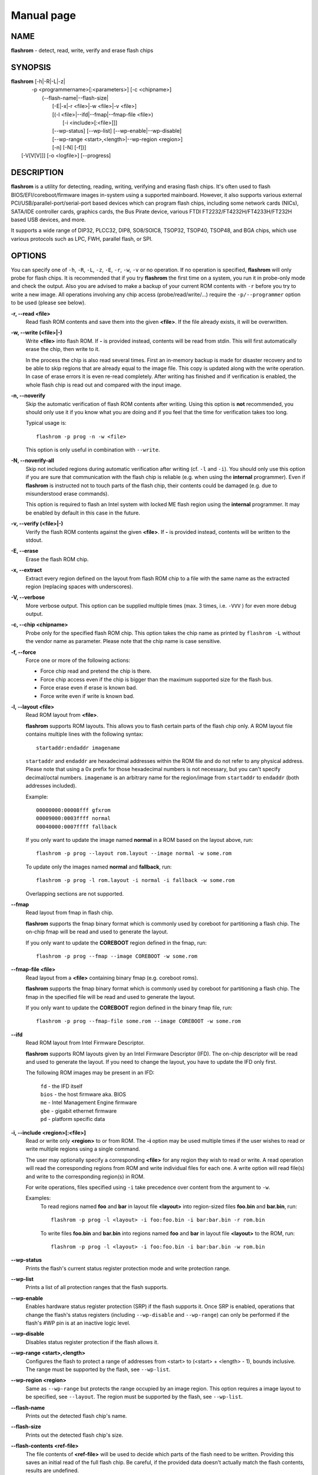 Manual page
===========


NAME
----

**flashrom** - detect, read, write, verify and erase flash chips


SYNOPSIS
--------

| **flashrom** [-h|-R|-L|-z|
|          -p <programmername>[:<parameters>] [-c <chipname>]
|            (--flash-name|--flash-size|
|             [-E|-x|-r <file>|-w <file>|-v <file>]
|             [(-l <file>|--ifd|--fmap|--fmap-file <file>)
|               [-i <include>[:<file>]]]
|             [--wp-status] [--wp-list] [--wp-enable|--wp-disable]
|             [--wp-range <start>,<length>|--wp-region <region>]
|             [-n] [-N] [-f])]
|         [-V[V[V]]] [-o <logfile>] [--progress]


DESCRIPTION
-----------

**flashrom** is a utility for detecting, reading, writing, verifying and erasing flash chips.
It's often used to flash BIOS/EFI/coreboot/firmware images in-system using a supported mainboard.
However, it also supports various external PCI/USB/parallel-port/serial-port based devices which can program flash
chips, including some network cards (NICs), SATA/IDE controller cards, graphics cards, the Bus Pirate device,
various FTDI FT2232/FT4232H/FT4233H/FT232H based USB devices, and more.

It supports a wide range of DIP32, PLCC32, DIP8, SO8/SOIC8, TSOP32, TSOP40, TSOP48, and BGA chips,
which use various protocols such as LPC, FWH, parallel flash, or SPI.


OPTIONS
-------

You can specify one of ``-h``, ``-R``, ``-L``, ``-z``, ``-E``, ``-r``, ``-w``, ``-v`` or no operation.
If no operation is specified, **flashrom** will only probe for flash chips. It is recommended that if you try **flashrom** the
first time on a system, you run it in probe-only mode and check the output.
Also you are advised to make a backup of your current ROM contents with ``-r`` before you try to write a new image.
All operations involving any chip access (probe/read/write/...) require the ``-p/--programmer`` option to be used (please see below).


**-r, --read <file>**
        Read flash ROM contents and save them into the given **<file>**.
        If the file already exists, it will be overwritten.


**-w, --write (<file>|-)**
        Write **<file>** into flash ROM. If **-** is provided instead, contents will be read from stdin.
        This will first automatically erase the chip, then write to it.

        In the process the chip is also read several times. First an in-memory backup is made for disaster recovery and to be
        able to skip regions that are already equal to the image file.
        This copy is updated along with the write operation. In case of erase errors it is even re-read completely.
        After writing has finished and if verification is enabled, the whole flash chip is read out and compared with the input image.


**-n, --noverify**
        Skip the automatic verification of flash ROM contents after writing. Using this option is **not** recommended,
        you should only use it if you know what you are doing and if you feel that the time for verification takes too long.

        Typical usage is::

                flashrom -p prog -n -w <file>

        This option is only useful in combination with ``--write``.


**-N, --noverify-all**
        Skip not included regions during automatic verification after writing (cf. ``-l`` and ``-i``).
        You should only use this option if you are sure that communication with the flash chip is reliable
        (e.g. when using the **internal** programmer).
        Even if **flashrom** is instructed not to touch parts of the flash chip, their contents could be damaged
        (e.g. due to misunderstood erase commands).

        This option is required to flash an Intel system with locked ME flash region using the **internal** programmer.
        It may be enabled by default in this case in the future.


**-v, --verify (<file>|-)**
        Verify the flash ROM contents against the given **<file>**.
        If **-** is provided instead, contents will be written to the stdout.


**-E, --erase**
        Erase the flash ROM chip.


**-x, --extract**
        Extract every region defined on the layout from flash ROM chip to a file with the same name as the extracted region
        (replacing spaces with underscores).


**-V, --verbose**
        More verbose output. This option can be supplied multiple times (max. 3 times, i.e. ``-VVV`` ) for even more debug output.


**-c, --chip <chipname>**
        Probe only for the specified flash ROM chip. This option takes the chip name as printed by ``flashrom -L`` without the
        vendor name as parameter. Please note that the chip name is case sensitive.


**-f, --force**
        Force one or more of the following actions:

        * Force chip read and pretend the chip is there.
        * Force chip access even if the chip is bigger than the maximum supported size for the flash bus.
        * Force erase even if erase is known bad.
        * Force write even if write is known bad.


**-l, --layout <file>**
        Read ROM layout from **<file>**.

        **flashrom** supports ROM layouts. This allows you to flash certain parts of the flash chip only.
        A ROM layout file contains multiple lines with the following syntax::

                startaddr:endaddr imagename

        ``startaddr`` and ``endaddr`` are hexadecimal addresses within the ROM file and do not refer to any physical address.
        Please note that using a 0x prefix for those hexadecimal numbers is not necessary, but you can't specify decimal/octal numbers.
        ``imagename`` is an arbitrary name for the region/image from ``startaddr`` to ``endaddr`` (both addresses included).

        Example::

                00000000:00008fff gfxrom
                00009000:0003ffff normal
                00040000:0007ffff fallback

        If you only want to update the image named **normal** in a ROM based on the layout above, run::

                flashrom -p prog --layout rom.layout --image normal -w some.rom

        To update only the images named **normal** and **fallback**, run::

                flashrom -p prog -l rom.layout -i normal -i fallback -w some.rom

        Overlapping sections are not supported.


**--fmap**
        Read layout from fmap in flash chip.

        **flashrom** supports the fmap binary format which is commonly used by coreboot for partitioning a flash chip.
        The on-chip fmap will be read and used to generate the layout.

        If you only want to update the **COREBOOT** region defined in the fmap, run::

                flashrom -p prog --fmap --image COREBOOT -w some.rom


**--fmap-file <file>**
        Read layout from a **<file>** containing binary fmap (e.g. coreboot roms).

        **flashrom** supports the fmap binary format which is commonly used by coreboot for partitioning a flash chip.
        The fmap in the specified file will be read and used to generate the layout.

        If you only want to update the **COREBOOT** region defined in the binary fmap file, run::

                flashrom -p prog --fmap-file some.rom --image COREBOOT -w some.rom


**--ifd**
        Read ROM layout from Intel Firmware Descriptor.

        **flashrom** supports ROM layouts given by an Intel Firmware Descriptor (IFD).
        The on-chip descriptor will be read and used to generate the layout. If you need to change the layout,
        you have to update the IFD only first.

        The following ROM images may be present in an IFD:

                | ``fd``    - the IFD itself
                | ``bios``  - the host firmware aka. BIOS
                | ``me``    - Intel Management Engine firmware
                | ``gbe``   - gigabit ethernet firmware
                | ``pd``    - platform specific data


**-i, --include <region>[:<file>]**
        Read or write only **<region>** to or from ROM.
        The **-i** option may be used multiple times if the user wishes to read or write multiple regions using a single command.

        The user may optionally specify a corresponding **<file>** for any region they wish to read or write.
        A read operation will read the corresponding regions from ROM and write individual files for each one.
        A write option will read file(s) and write to the corresponding region(s) in ROM.

        For write operations, files specified using ``-i`` take precedence over content from the argument to ``-w``.

        Examples:
                To read regions named **foo** and **bar** in layout file **<layout>** into region-sized files **foo.bin** and **bar.bin**, run::

                        flashrom -p prog -l <layout> -i foo:foo.bin -i bar:bar.bin -r rom.bin

                To write files **foo.bin** and **bar.bin** into regions named **foo** and **bar** in layout file **<layout>** to the ROM, run::

                        flashrom -p prog -l <layout> -i foo:foo.bin -i bar:bar.bin -w rom.bin


**--wp-status**
        Prints the flash's current status register protection mode and write protection range.


**--wp-list**
        Prints a list of all protection ranges that the flash supports.


**--wp-enable**
        Enables hardware status register protection (SRP) if the flash supports it.
        Once SRP is enabled, operations that change the flash's status registers (including ``--wp-disable`` and ``--wp-range``)
        can only be performed if the flash's #WP pin is at an inactive logic level.


**--wp-disable**
        Disables status register protection if the flash allows it.


**--wp-range <start>,<length>**
        Configures the flash to protect a range of addresses from <start> to (<start> + <length> - 1), bounds inclusive.
        The range must be supported by the flash, see ``--wp-list``.


**--wp-region <region>**
        Same as ``--wp-range`` but protects the range occupied by an image region.
        This option requires a image layout to be specified, see ``--layout``.
        The region must be supported by the flash, see ``--wp-list``.


**--flash-name**
        Prints out the detected flash chip's name.


**--flash-size**
        Prints out the detected flash chip's size.


**--flash-contents <ref-file>**
        The file contents of **<ref-file>** will be used to decide which parts of the flash need to be written.
        Providing this saves an initial read of the full flash chip.
        Be careful, if the provided data doesn't actually match the flash contents, results are undefined.


**-L, --list-supported**
        List the flash chips, chipsets, mainboards, and external programmers (including PCI, USB, parallel port, and serial port based devices)
        supported by **flashrom**.

        There are many unlisted boards which will work out of the box, without special support in **flashrom**.
        Please let us know if you can verify that other boards work or do not work out of the box.

        **IMPORTANT**:
        For verification you have to test an ERASE and/or WRITE operation, so make sure you only do that if you have proper means to recover from failure!


**-z, --list-supported-wiki**
        Same as ``--list-supported``, but outputs the supported hardware in MediaWiki syntax,
        so that it can be easily pasted into the `supported hardware wiki page <https://flashrom.org/Supported_hardware>`_.
        Please note that MediaWiki output is not compiled in by default.


**-p, --programmer <name>[:parameter[,parameter[,parameter]]]**
        Specify the programmer device. This is mandatory for all operations involving any chip access (probe/read/write/...).
        Currently supported are:

        * ``internal``            (for in-system flashing in the mainboard)
        * ``dummy``               (virtual programmer for testing **flashrom**)
        * ``nic3com``             (for flash ROMs on 3COM network cards)
        * ``nicrealtek``          (for flash ROMs on Realtek and SMC 1211 network cards)
        * ``nicnatsemi``          (for flash ROMs on National Semiconductor DP838* network cards)
        * ``nicintel``            (for parallel flash ROMs on Intel 10/100Mbit network cards)
        * ``gfxnvidia``           (for flash ROMs on NVIDIA graphics cards)
        * ``drkaiser``            (for flash ROMs on Dr. Kaiser PC-Waechter PCI cards)
        * ``satasii``             (for flash ROMs on Silicon Image SATA/IDE controllers)
        * ``satamv``              (for flash ROMs on Marvell SATA controllers)
        * ``atahpt``              (for flash ROMs on Highpoint ATA/RAID controllers)
        * ``atavia``              (for flash ROMs on VIA VT6421A SATA controllers)
        * ``atapromise``          (for flash ROMs on Promise PDC2026x ATA/RAID controllers)
        * ``it8212``              (for flash ROMs on ITE IT8212F ATA/RAID controller)
        * ``ft2232_spi``          (for SPI flash ROMs attached to an FT2232/FT4232H/FT232H family based USB SPI programmer)
        * ``serprog``             (for flash ROMs attached to a programmer speaking serprog, including some Arduino-based devices)
        * ``buspirate_spi``       (for SPI flash ROMs attached to a Bus Pirate)
        * ``dediprog``            (for SPI flash ROMs attached to a Dediprog SF100)
        * ``rayer_spi``           (for SPI flash ROMs attached to a parallel port by one of various cable types)
        * ``raiden_debug_spi``    (For Chrome EC based debug tools - SuzyQable, Servo V4, C2D2 & uServo)
        * ``pony_spi``            (for SPI flash ROMs attached to a SI-Prog serial port bitbanging adapter)
        * ``nicintel_spi``        (for SPI flash ROMs on Intel Gigabit network cards)
        * ``ogp_spi``             (for SPI flash ROMs on Open Graphics Project graphics card)
        * ``linux_mtd``           (for SPI flash ROMs accessible via /dev/mtdX on Linux)
        * ``linux_spi``           (for SPI flash ROMs accessible via /dev/spidevX.Y on Linux)
        * ``usbblaster_spi``      (for SPI flash ROMs attached to an Altera USB-Blaster compatible cable)
        * ``nicintel_eeprom``     (for SPI EEPROMs on Intel Gigabit network cards)
        * ``mstarddc_spi``        (for SPI flash ROMs accessible through DDC in MSTAR-equipped displays)
        * ``pickit2_spi``         (for SPI flash ROMs accessible via Microchip PICkit2)
        * ``ch341a_spi``          (for SPI flash ROMs attached to WCH CH341A)
        * ``ch347_api``           (for SPI flash ROMs attached to WHC CH347)
        * ``digilent_spi``        (for SPI flash ROMs attached to iCEblink40 development boards)
        * ``jlink_spi``           (for SPI flash ROMs attached to SEGGER J-Link and compatible devices)
        * ``ni845x_spi``          (for SPI flash ROMs attached to National Instruments USB-8451 or USB-8452)
        * ``stlinkv3_spi``        (for SPI flash ROMs attached to STMicroelectronics STLINK V3 devices)
        * ``realtek_mst_i2c_spi`` (for SPI flash ROMs attached to Realtek DisplayPort hubs accessible through I2C)
        * ``parade_lspcon``       (for SPI flash ROMs attached to Parade Technologies LSPCONs (PS175))
        * ``mediatek_i2c_spi``    (for SPI flash ROMs attached to some Mediatek display devices accessible over I2C)
        * ``dirtyjtag_spi``       (for SPI flash ROMs attached to DirtyJTAG-compatible devices)
        * ``asm106x``             (for SPI flash ROMs attached to asm106x PCI SATA controllers)

        Some programmers have optional or mandatory parameters which are described in detail in the
        **PROGRAMMER-SPECIFIC INFORMATION** section. Support for some programmers can be disabled at compile time.
        ``flashrom -h`` lists all supported programmers.


**-h, --help**
        Show a help text and exit.


**-o, --output <logfile>**
        Save the full debug log to **<logfile>**.
        If the file already exists, it will be overwritten. This is the recommended way to gather logs from **flashrom**
        because they will be verbose even if the on-screen messages are not verbose and don't require output redirection.


**--progress**
        [Experimental feature] Show progress percentage of operations on the standard output.


**-R, --version**
        Show version information and exit.


PROGRAMMER-SPECIFIC INFORMATION
-------------------------------
Some programmer drivers accept further parameters to set programmer-specific parameters. These parameters are separated
from the programmer name by a colon. While some programmers take arguments atfixed positions, other programmers use a
key/value interface in which the key and value is separated by an equal sign and different pairs are separated by a
comma or a colon.


internal programmer
^^^^^^^^^^^^^^^^^^^


**Board Enables**
        Some mainboards require to run mainboard specific code to enable flash erase and write support
        (and probe support on old systems with parallel flash).
        The mainboard brand and model (if it requires specific code) is usually autodetected using one of the following mechanisms:
        If your system is running coreboot, the mainboard type is determined from the coreboot table.
        Otherwise, the mainboard is detected by examining the onboard PCI devices and possibly DMI info.
        If PCI and DMI do not contain information to uniquely identify the mainboard (which is the exception),
        or if you want to override the detected mainboard model, you can specify the mainboard using the::

                flashrom -p internal:mainboard=<vendor>:<board>

        syntax.

        See the **Known boards** or **Known laptops** section in the output of ``flashrom -L`` for a list of boards
        which require the specification of the board name, if no coreboot table is found.

        Some of these board-specific flash enabling functions (called **board enables** ) in **flashrom** have not yet been tested.
        If your mainboard is detected needing an untested board enable function, a warning message is printed and the board enableis not executed,
        because a wrong board enable function might cause the system to behave erratically, as board enable functions touch the
        low-level internals of a mainboard.
        Not executing a board enable function (if one is needed) might cause detection or erasing failure.
        If your board protects only part of the flash (commonly the top end, called boot block),
        **flashrom** might encounter an error only after erasing the unprotected part, so running without the board-enable function
        might be dangerous for erase and write (which includes erase).

        The suggested procedure for a mainboard with untested board specific code is to first try to probe the ROM
        (just invoke **flashrom** and check that it detects your flash chip type) without running the board enable code
        (i.e. without any parameters). If it finds your chip, fine. Otherwise, retry probing your chip with the board-enable code running, using::

                flashrom -p internal:boardenable=force

        If your chip is still not detected, the board enable code seems to be broken or the flash chip unsupported.
        Otherwise, make a backup of your current ROM contents (using ``-r``) and store it to a medium outside of your computer,
        like a USB drive or a network share. If you needed to run the board enable code already for probing, use it for reading too.
        If reading succeeds and the contents of the read file look legit you can try to write the new image.
        You should enable the board enable code in any case now, as it has been written because it is known that writing/erasing
        without the board enable is going to fail. In any case (success or failure), please report to the **flashrom** mailing list, see below.

**Coreboot**
        On systems running coreboot, **flashrom** checks whether the desired image matches your mainboard.
        This needs some special board ID to be present in the image.
        If **flashrom** detects that the image you want to write and the current board do not match,
        it will refuse to write the image unless you specify::

                flashrom -p internal:boardmismatch=force


**ITE IT87 Super I/O**
        If your mainboard is manufactured by GIGABYTE and supports DualBIOS it is very likely that it uses an
        ITE IT87 series Super I/O to switch between the two flash chips.
        Only one of them can be accessed at a time and you can manually select which one to use with the::

                flashrom -p internal:dualbiosindex=chip

        syntax where ``chip`` is the index of the chip to use (0 = main, 1 = backup).
        You can check which one is currently selected by leaving out the ``chip`` parameter.

        If your mainboard uses an ITE IT87 series Super I/O for LPC<->SPI flash bus translation, **flashrom** should autodetect that configuration.
        If you want to set the I/O base port of the IT87 series SPI controller manually instead of using the value provided by the BIOS,
        use the::

                flashrom -p internal:it87spiport=portnum

        syntax where ``portnum`` is the I/O port number (must be a multiple of 8).
        In the unlikely case **flashrom** doesn't detect an active IT87 LPC<->SPI bridge, please send a bug report so we can diagnose the problem.


**AMD chipsets**
        Beginning with the SB700 chipset there is an integrated microcontroller (IMC) based on the 8051 embedded in every AMD southbridge.
        Its firmware resides in the same flash chip as the host's which makes writing to the flash risky if the IMC is active.
        Flashrom tries to temporarily disable the IMC but even then changing the contents of the flash can have unwanted effects:
        when the IMC continues (at the latest after a reboot) it will continue executing code from the flash.
        If the code was removed or changed in an unfortunate way it is unpredictable what the IMC will do.
        Therefore, if **flashrom** detects an active IMC it will disable write support unless the user forces it with the::

                flashrom -p internal:amd_imc_force=yes

        syntax. The user is responsible for supplying a suitable image or leaving out the IMC region with the help of a layout file.
        This limitation might be removed in the future when we understand the details better and have received enough feedback from users.
        Please report the outcome if you had to use this option to write a chip.

        An optional ``spispeed`` parameter specifies the frequency of the SPI bus where applicable
        (i.e.SB600 or later with an SPI flash chip directly attached to the chipset).
        Syntax is::

                flashrom -p internal:spispeed=frequency

        where ``frequency`` can be ``'16.5 MHz'``, ``'22 MHz'``, ``'33 MHz'``, ``'66 MHz'``, ``'100 MHZ'``, or ``'800 kHz'``.
        Support of individual frequencies depends on the generation of the chipset:

        * SB6xx, SB7xx, SP5xxx: from 16.5 MHz up to and including 33 MHz.
          The default is to use 16.5 MHz and disable Fast Reads.
        * SB8xx, SB9xx, Hudson: from 16.5 MHz up to and including 66 MHz.
          The default is to use 16.5 MHz and disable Fast Reads.
        * Yangtze (with SPI 100 engine as found in Kabini and Tamesh): all of them.
          The default is to use the frequency that is currently configured.

        An optional ``spireadmode`` parameter specifies the read mode of the SPI bus where applicable (Bolton or later).
        Syntax is::

                flashrom -p internal:spireadmode=mode

        where ``mode`` can be ``'Normal (up to 33 MHz)'``, ``'Normal (up to 66 MHz)'``, ``'Dual IO (1-1-2)'``, ``'Quad IO (1-1-4)'``,
        ``'Dual IO (1-2-2)'``, ``'Quad IO (1-4-4)'``, or ``'Fast Read'``.

        The default is to use the read mode that is currently configured.


**Intel chipsets**
        If you have an Intel chipset with an ICH8 or later southbridge with SPI flash attached, and if a valid descriptor was written
        to it (e.g. by the vendor), the chipset provides an alternative way to access the flash chip(s) named **Hardware Sequencing**.
        It is much simpler than the normal access method (called **Software Sequencing**), but does not allow the software to
        choose the SPI commands to be sent. You can use the::

                flashrom -p internal:ich_spi_mode=value

        syntax where ``value`` can be ``auto``, ``swseq`` or ``hwseq``. By default (or when setting ``ich_spi_mode=auto``) the
        module tries to use swseq and only activates hwseq if need be (e.g. if important opcodes are inaccessible due to lockdown;
        or if more than one flash chip is attached). The other options (swseq, hwseq) select the respective mode (if possible).

        ICH8 and later southbridges may also have locked address ranges of different kinds if a valid descriptor was written to it.
        The flash address space is then partitioned in multiple so called "Flash Regions" containing the host firmware,
        the ME firmware and so on respectively. The flash descriptor can also specify up to 5 so called **Protected Regions**,
        which are freely chosen address ranges independent from the aforementioned **Flash Regions**.
        All of them can be write and/or read protected individually.

        If you have an Intel chipset with an ICH2 or later southbridge and if you want to set specific IDSEL values for a
        non-default flash chip or an embedded controller (EC), you can use the::

                flashrom -p internal:fwh_idsel=value

        syntax where ``value`` is the 48-bit hexadecimal raw value to be written in the IDSEL registers of the Intel southbridge.
        The upper 32 bits use one hex digit each per 512 kB range between 0xffc00000 and 0xffffffff, and the lower 16 bits
        use one hex digit each per 1024 kB range between 0xff400000 and 0xff7fffff.
        The rightmost hex digit corresponds with the lowest address range. All address ranges have a corresponding sister range
        4 MB below with identical IDSEL settings. The default value for ICH7 is given in the example below.

        Example::

                flashrom -p internal:fwh_idsel=0x001122334567


**Laptops**
        Using **flashrom** on older laptops that don't boot from the SPI bus is dangerous and may easily make your hardware unusable
        (see also the **BUGS** section). The embedded controller (EC) in some machines may interact badly with flashing.
        More information is `in the wiki <https://flashrom.org/Laptops>`_.
        Problems occur when the flash chip is shared between BIOS and EC firmware, and the latter does not expect **flashrom**
        to access the chip. While **flashrom** tries to change the contents of that memory the EC might need to fetch new
        instructions or data from it and could stop working correctly. Probing for and reading from the chip may also irritate
        your EC and cause fan failure, backlight failure, sudden poweroff, and other nasty effects. **flashrom** will attempt to
        detect if it is running on such a laptop and limit probing to SPI buses. If you want to probe the LPC bus anyway at your own risk, use::

                flashrom -p internal:laptop=force_I_want_a_brick

        We will not help you if you force flashing on a laptop because this is a really dumb idea.

        You have been warned.

        Currently we rely on the chassis type encoded in the DMI/SMBIOS data to detect laptops. Some vendors did not implement
        those bits correctly or set them to generic and/or dummy values. **flashrom** will then issue a warning and restrict buses like above.
        In this case you can use::

                flashrom -p internal:laptop=this_is_not_a_laptop

        to tell **flashrom** (at your own risk) that it is not running on a laptop.


dummy programmer
^^^^^^^^^^^^^^^^

The dummy programmer operates on a buffer in memory only. It provides a safe and fast way to test various aspects of
**flashrom** and is mainly used in development and while debugging.
It is able to emulate some chips to a certain degree (basic identify/read/erase/write operations work).

An optional parameter specifies the bus types it should support. For that you have to use the::

        flashrom -p dummy:bus=[type[+type[+type]]]

syntax where ``type`` can be ``parallel``, ``lpc``, ``fwh``, ``spi`` in any order. If you specify bus without type,
all buses will be disabled. If you do not specify bus, all buses will be enabled.

Example::

        flashrom -p dummy:bus=lpc+fwh

The dummy programmer supports flash chip emulation for automated self-tests without hardware access.
If you want to emulate a flash chip, use the::

        flashrom -p dummy:emulate=chip

syntax where ``chip`` is one of the following chips (please specify only the chip name, not the vendor):

* ST           ``M25P10.RES``      SPI flash chip (128 kB, RES, page write)
* SST          ``SST25VF040.REMS`` SPI flash chip (512 kB, REMS, byte write)
* SST          ``SST25VF032B``     SPI flash chip (4096 kB, RDID, AAI write)
* Macronix     ``MX25L6436``       SPI flash chip (8192 kB, RDID, SFDP)
* Winbond      ``W25Q128FV``       SPI flash chip (16384 kB, RDID)
* Spansion     ``S25FL128L``       SPI flash chip (16384 kB, RDID)
* Dummy vendor ``VARIABLE_SIZE``   SPI flash chip (configurable size, page write)

Example::

        flashrom -p dummy:emulate=SST25VF040.REMS

To use ``VARIABLE_SIZE`` chip, ``size`` must be specified to configure the size of the flash chip as a power of two.

Example::

        flashrom -p dummy:emulate=VARIABLE_SIZE,size=16777216,image=dummy.bin


**Persistent images**
        If you use flash chip emulation, flash image persistence is available as well by using the::

                flashrom -p dummy:emulate=chip,image=image.rom

        syntax where ``image.rom`` is the file where the simulated chip contents are read on **flashrom** startup and where the
        chip contents on **flashrom** shutdown are written to.

        Example::

                flashrom -p dummy:emulate=M25P10.RES,image=dummy.bin


**SPI write chunk size**
        If you use SPI flash chip emulation for a chip which supports SPI page write with the default opcode,
        you can set the maximum allowed write chunk size with the::

                flashrom -p dummy:emulate=chip,spi_write_256_chunksize=size

        syntax where ``size`` is the number of bytes (min.\& 1, max.\& 256).
        Example::

                flashrom -p dummy:emulate=M25P10.RES,spi_write_256_chunksize=5


**SPI blacklist**
        To simulate a programmer which refuses to send certain SPI commands to the flash chip, you can specify a blacklist of
        SPI commands with the::

                flashrom -p dummy:spi_blacklist=commandlist

        syntax where ``ommandlist`` is a list of two-digit hexadecimal representations of SPI commands.
        If commandlist is e.g. 0302, **flashrom** will behave as if the SPI controller refuses to run command 0x03 (READ) and command 0x02 (WRITE).
        commandlist may be up to 512 characters (256 commands) long.
        Implementation note: **flashrom** will detect an error during command execution.


**SPI ignorelist**
        To simulate a flash chip which ignores (doesn't support) certain SPI commands, you can specify an ignorelist of SPI commands with the::

                flashrom -p dummy:spi_ignorelist=commandlist

        syntax where ``commandlist`` is a list of two-digit hexadecimal representations of SPI commands.
        If commandlist is e.g. 0302, the emulated flash chip will ignore command 0x03 (READ) and command 0x02 (WRITE).
        ``commandlist`` may be up to 512 characters (256 commands) long.
        Implementation note: **flashrom** won't detect an error during command execution.


**SPI status register**
        You can specify the initial content of the chip's status register with the::

                flashrom -p dummy:spi_status=content"

        syntax where ``content`` is a hexadecimal value of up to 24 bits. For example, ``0x332211`` assigns 0x11 to SR1,
        0x22 to SR2 and 0x33 to SR3. Shorter value is padded to 24 bits with zeroes on the left.
        See datasheet for chosen chip for details about the registers content.


**Write protection**
        Chips with emulated WP: **W25Q128FV**, **S25FL128L**.

        You can simulate state of hardware protection pin (WP) with the::

                flashrom -p dummy:hwwp=state

        syntax where ``state`` is ``yes`` or ``no`` (default value). ``yes`` means active state of the pin implies that chip is
        write-protected (on real hardware the pin is usually negated, but not here).


nic3com, nicrealtek, nicnatsemi, nicintel, nicintel_eeprom, nicintel_spi, gfxnvidia, ogp_spi, drkaiser, satasii, satamv, atahpt, atavia, atapromise, it8212 programmers
^^^^^^^^^^^^^^^^^^^^^^^^^^^^^^^^^^^^^^^^^^^^^^^^^^^^^^^^^^^^^^^^^^^^^^^^^^^^^^^^^^^^^^^^^^^^^^^^^^^^^^^^^^^^^^^^^^^^^^^^^^^^^^^^^^^^^^^^^^^^^^^^^^^^^^^^^^^^^^^^^^^^^^^

These programmers have an option to specify the PCI address of the card your want to use, which must be specified if
more than one card supported by the selected programmer is installed in your system. The syntax is::

        flashrom -p xxxx:pci=bb:dd.f

where ``xxxx`` is the name of the programmer, ``bb`` is the PCI bus number, ``dd`` is the PCI device number, and ``b``
is the PCI function number of the desired device. Example::

        flashrom -p nic3com:pci=05:04.0


atavia programmer
^^^^^^^^^^^^^^^^^

Due to the mysterious address handling of the VIA VT6421A controller the user can specify an offset with the::

        flashrom -p atavia:offset=addr

syntax where ``addr`` will be interpreted as usual (leading 0x (0) for hexadecimal (octal) values, or else decimal).
For more information please see `its wiki page <https://flashrom.org/VT6421A "its wiki page>`_.


atapromise programmer
^^^^^^^^^^^^^^^^^^^^^

This programmer is currently limited to 32 kB, regardless of the actual size of the flash chip. This stems from the
fact that, on the tested device (a Promise Ultra100), not all of the chip's address lines were actually connected.
You may use this programmer to flash firmware updates, since these are only 16 kB in size (padding to 32 kB is required).


nicintel_eeprom programmer
^^^^^^^^^^^^^^^^^^^^^^^^^^

This is the first programmer module in **flashrom** that does not provide access to NOR flash chips but EEPROMs mounted on
gigabit Ethernet cards based on Intel's 82580 NIC. Because EEPROMs normally do not announce their size nor allow
themselves to be identified, the controller relies on correct size values written to predefined addresses within the chip.
**Flashrom** follows this scheme but assumes the minimum size of 16 kB (128 kb) if an unprogrammed EEPROM/card is detected.
Intel specifies following EEPROMs to be compatible:
Atmel AT25128, AT25256, Micron (ST) M95128, M95256 and OnSemi (Catalyst) CAT25CS128.


ft2232_spi programmer
^^^^^^^^^^^^^^^^^^^^^

This module supports various programmers based on FTDI FT2232/FT4232H/FT232H chips including the DLP Design DLP-USB1232H,
openbiosprog-spi, Amontec JTAGkey/JTAGkey-tiny/JTAGkey-2, Dangerous Prototypes Bus Blaster, Olimex ARM-USB-TINY/-H,
Olimex ARM-USB-OCD/-H, OpenMoko Neo1973 Debug board (V2+), TIAO/DIYGADGET USB Multi-Protocol Adapter (TUMPA), TUMPA Lite,
GOEPEL PicoTAP, Google Servo v1/v2, Tin Can Tools Flyswatter/Flyswatter 2 and Kristech KT-LINK.

An optional parameter specifies the controller type, channel/interface/port it should support. For that you have to use the::

        flashrom \-p ft2232_spi:type=model,port=interface

syntax where ``model`` can be ``2232H``, ``4232H``, ``232H``, ``jtagkey``, ``busblaster``, ``openmoko``, ``arm-usb-tiny``,
``arm-usb-tiny-h``, ``arm-usb-ocd``, ``arm-usb-ocd-h``, ``tumpa``, ``tumpalite``, ``picotap``, ``google-servo,
``google-servo-v2``, ``google-servo-v2-legacy`` or ``kt-link``.
``interface`` can be ``A``, ``B``, ``C``, or ``D``. The default model is ``4232H``, the default interface is ``A`` and
GPIO is not used by default.

If there is more than one ft2232_spi-compatible device connected, you can select which one should be used by specifying
its serial number with the::

        flashrom -p ft2232_spi:serial=number

syntax where ``number`` is the serial number of the device (which can be found for example in the output of lsusb -v).

All models supported by the **ft2232_spi** driver can configure the SPI clock rate by setting a divisor. The expressible
divisors are all **even** numbers between 2 and 2^17 (=131072) resulting in SPI clock frequencies of 6 MHz down to about
92 Hz for 12 MHz inputs (non-H chips) and 30 MHz down to about 458 Hz for 60 MHz inputs ('H' chips). The default divisor
is set to 2, but you can use another one by specifying the optional ``divisor`` parameter with the::

        flashrom -p ft2232_spi:divisor=div

syntax. Using the parameter ``csgpiol`` (DEPRECATED - use ``gpiol`` instead) an additional CS# pin can be chosen,
where the value can be a number between 0 and 3, denoting GPIOL0-GPIOL3 correspondingly. Example::

        flashrom -p ft2232_spi:csgpiol=3

The parameter ``gpiolX=[HLC]`` allows use of the GPIOL pins either as generic gpios with a fixed value during flashing
or as additional CS# signal, where ``X`` can be a number between 0 and 3, denoting GPIOL0-GPIOL3 correspondingly.
The parameter may be specified multiple times, one time per GPIOL pin. Valid values are ``H``, ``L`` and ``C``:

* ``H`` - Set GPIOL output high
* ``L`` - Set GPIOL output low
* ``C`` - Use GPIOL as additional CS# output

Example::

        flashrom -p ft2232_spi:gpiol0=H

**Note** that not all GPIOL pins are freely usable with all programmers as some have special functionality.


serprog programmer
^^^^^^^^^^^^^^^^^^

This module supports all programmers speaking the serprog protocol. This includes some Arduino-based devices as well as
various programmers by Urja Rannikko, Juhana Helovuo, Stefan Tauner, Chi Zhang and many others.

A mandatory parameter specifies either a serial device (and baud rate) or an IP/port combination for communicating with
the programmer. The device/baud combination has to start with ``dev=`` and separate the optional baud rate with a colon.
For example::

        flashrom -p serprog:dev=/dev/ttyS0:115200

If no baud rate is given the default values by the operating system/hardware will be used.
For IP connections you have to use the::

        flashrom -p serprog:ip=ipaddr:port

syntax. In case the device supports it, you can set the SPI clock frequency with the optional ``spispeed`` parameter.
The frequency is parsed as hertz, unless an ``M``, or ``k`` suffix is given, then megahertz or kilohertz are used respectively.
Example that sets the frequency to 2 MHz::

        flashrom -p serprog:dev=/dev/device:baud,spispeed=2M

More information about serprog is available in **serprog-protocol.txt** in the source distribution.


buspirate_spi programmer
^^^^^^^^^^^^^^^^^^^^^^^^

A required ``dev`` parameter specifies the Bus Pirate device node and an optional ``spispeed`` parameter specifies the
frequency of the SPI bus. The parameter delimiter is a comma. Syntax is::

        flashrom -p buspirate_spi:dev=/dev/device,spispeed=frequency

where ``frequency`` can be ``30k``, ``125k``, ``250k``, ``1M``, ``2M``, ``2.6M``, ``4M`` or ``8M`` (in Hz).
The default is the maximum frequency of 8 MHz.

The baud rate for communication between the host and the Bus Pirate can be specified with the optional ``serialspeed``
parameter. Syntax is::

        flashrom -p buspirate_spi:serialspeed=baud

where ``baud`` can be ``115200``, ``230400``, ``250000`` or ``2000000`` (``2M``).
The default is ``2M`` baud for Bus Pirate hardware version 3.0 and greater, and 115200 otherwise.

An optional pullups parameter specifies the use of the Bus Pirate internal pull-up resistors. This may be needed if you
are working with a flash ROM chip that you have physically removed from the board. Syntax is::

        flashrom -p buspirate_spi:pullups=state

where ``state`` can be ``on`` or ``off``.
More information about the Bus Pirate pull-up resistors and their purpose is available
`in a guide by dangerousprototypes <http://dangerousprototypes.com/docs/Practical_guide_to_Bus_Pirate_pull-up_resistors>`_.

When working with low-voltage chips, the internal 10k pull-ups of the Bus Pirate might be too high. In such cases, it's necessary to create an external pull-up using lower-value resistors.

For this, you can use the ``hiz`` parameter. This way, the Bus Pirate will operate as an open drain. Syntax is::

        flashrom -p buspirate_spi:hiz=state

where ``state`` can be ``on`` or ``off``.

The state of the Bus Pirate power supply pins is controllable through an optional ``psus`` parameter. Syntax is::

        flashrom -p buspirate_spi:psus=state

where ``state`` can be ``on`` or ``off``.
This allows the bus pirate to power the ROM chip directly. This may also be used to provide the required pullup voltage
(when using the **pullups** option), by connecting the Bus Pirate's Vpu input to the appropriate Vcc pin.

An optional aux parameter specifies the state of the Bus Pirate auxiliary pin.
This may be used to drive the auxiliary pin high or low before a transfer.
Syntax is::

        flashrom -p buspirate_spi:aux=state

where ``state`` can be ``high`` or ``low``. The default ``state`` is ``high``.


pickit2_spi programmer
^^^^^^^^^^^^^^^^^^^^^^

An optional ``voltage`` parameter specifies the voltage the PICkit2 should use. The default unit is Volt if no unit is specified.
You can use ``mV``, ``millivolt``, ``V`` or ``Volt`` as unit specifier. Syntax is::

        flashrom \-p pickit2_spi:voltage=value

where ``value`` can be ``0V``, ``1.8V``, ``2.5V``, ``3.5V`` or the equivalent in mV.

An optional ``spispeed`` parameter specifies the frequency of the SPI bus. Syntax is::

        flashrom -p pickit2_spi:spispeed=frequency

where ``frequency`` can be ``250k``, ``333k``, ``500k`` or ``1M`` (in Hz). The default is a frequency of 1 MHz.


dediprog programmer
^^^^^^^^^^^^^^^^^^^

An optional ``voltage`` parameter specifies the voltage the Dediprog should use. The default unit is Volt if no unit is specified.
You can use ``mV``, ``milliVolt``, ``V`` or ``Volt`` as unit specifier. Syntax is::

        flashrom -p dediprog:voltage=value

where ``value`` can be ``0V``, ``1.8V``, ``2.5V``, ``3.5V`` or the equivalent in mV.

An optional ``device`` parameter specifies which of multiple connected Dediprog devices should be used.
Please be aware that the order depends on libusb's usb_get_busses() function and that the numbering starts at 0.
Usage example to select the second device::

        flashrom -p dediprog:device=1

An optional ``spispeed`` parameter specifies the frequency of the SPI bus. The firmware on the device needs to be 5.0.0 or newer.
Syntax is::

        flashrom -p dediprog:spispeed=frequency

where ``frequency`` can be ``375k``, ``750k``, ``1.5M``, ``2.18M``, ``3M``, ``8M``, ``12M`` or ``24M`` (in Hz).
The default is a frequency of 12 MHz.

An optional ``target`` parameter specifies which target chip should be used. Syntax is::

        flashrom -p dediprog:target=value

where ``value`` can be ``1`` or ``2`` to select target chip 1 or 2 respectively. The default is target chip 1.


rayer_spi programmer
^^^^^^^^^^^^^^^^^^^^

The default I/O base address used for the parallel port is 0x378 and you can use the optional ``iobase`` parameter to
specify an alternate base I/O address with the::

        flashrom -p rayer_spi:iobase=baseaddr

syntax where ``baseaddr`` is base I/O port address of the parallel port, which must be a multiple of four.
Make sure to not forget the "0x" prefix for hexadecimal port addresses.

The default cable type is the RayeR cable. You can use the optional ``type`` parameter to specify the cable type with the::

        flashrom -p rayer_spi:type=model

syntax where ``model`` can be ``rayer`` for the RayeR cable, ``byteblastermv`` for the Altera ByteBlasterMV,
``stk200`` for the Atmel, ``STK200/300``, ``wiggler`` for the Macraigor Wiggler, ``xilinx`` for the Xilinx Parallel Cable III (DLC 5),
or ``spi_tt`` for SPI Tiny Tools-compatible hardware.

More information about the RayeR hardware is available at `RayeR's website <http://rayer.g6.cz/elektro/spipgm.htm>`_.
The Altera ByteBlasterMV datasheet can be obtained from `Altera <http://www.altera.co.jp/literature/ds/dsbytemv.pdf>`_.
For more information about the Macraigor Wiggler see `their company homepage <http://www.macraigor.com/wiggler.htm>`_.
The schematic of the Xilinx DLC 5 was published in `a Xilinx guide <http://www.xilinx.com/support/documentation/user_guides/xtp029.pdf>`_.


raiden_debug_spi programmer
^^^^^^^^^^^^^^^^^^^^^^^^^^^

Some devices such as the GSC knows how it is wired to AP and EC flash chips, and can be told which specific device to talk to using the ``target`` parameter::

        flashrom -p raiden_debug_spi:target={ap,ec}

Other devices such as Servo Micro and HyperDebug are generic, and do not know how they are wired, the caller is responsible for first configure the appropriate MUXes or buffers, and then tell the debugger which port to use (Servo Micro has just one SPI port, HyperDebug is the first of this kind to have multiple)::

        flashrom -p raiden_debug_spi:target=N

where ``N`` is an non-negative integer (default ``0``).

The default is to use the first available servo. You can use the optional ``serial`` parameter to specify the servo
USB device serial number to use specifically with::

        flashrom -p raiden_debug_spi:serial=XXX

The servo device serial number can be found via ``lsusb``.
Raiden will poll the ``ap`` target waiting for the system power to settle on the AP and EC flash devices.

The optional ``custom_rst=true`` parameter changes the timeout value from 3ms to 10ms::

        flashrom -p raiden_debug_spi:custom_rst=<true|false>

syntax, where ``custom_rst=false`` is the implicit default timeout of 3ms. More information about the ChromiumOS servo
hardware is available at `servos website <https://chromium.googlesource.com/chromiumos/third_party/hdctools/+/HEAD/docs/servo_v4.md>`_.


pony_spi programmer
^^^^^^^^^^^^^^^^^^^

The serial port (like /dev/ttyS0, /dev/ttyUSB0 on Linux or COM3 on windows) is specified using the mandatory ``dev``
parameter. The adapter type is selectable between SI-Prog (used for SPI devices with PonyProg 2000) or a custom made
serial bitbanging programmer named "serbang". The optional ``type`` parameter accepts the values ``si_prog`` (default)
or ``serbang``.

Information about the SI-Prog adapter can be found at `its website <http://www.lancos.com/siprogsch.html>`_.

An example call to **flashrom** is::

        flashrom -p pony_spi:dev=/dev/ttyS0,type=serbang

Please note that while USB-to-serial adapters work under certain circumstances, this slows down operation considerably.


ogp_spi programmer
^^^^^^^^^^^^^^^^^^

The flash ROM chip to access must be specified with the ``rom`` parameter::

        flashrom -p ogp_spi:rom=name

Where ``name`` is either ``cprom`` or ``s3`` for the configuration ROM and ``bprom`` or ``bios`` for the BIOS ROM.
If more than one card supported by the **ogp_spi** programmer is installed in your system, you have to specify the PCI
address of the card you want to use with the ``pci=`` parameter as explained in the **nic3com** et al. section above.


linux_mtd programmer
^^^^^^^^^^^^^^^^^^^^

You may specify the MTD device to use with the::

        flashrom -p linux_mtd:dev=/dev/mtdX

syntax where ``/dev/mtdX`` is the Linux device node for your MTD device. If left unspecified the first MTD device found
(e.g. /dev/mtd0) will be used by default.

Please note that the linux_mtd driver only works on Linux.


linux_spi programmer
^^^^^^^^^^^^^^^^^^^^

You have to specify the SPI controller to use with the::

        flashrom -p linux_spi:dev=/dev/spidevX.Y

syntax where ``/dev/spidevX.Y`` is the Linux device node for your SPI controller.

In case the device supports it, you can set the SPI clock frequency with the optional ``spispeed`` parameter.
The frequency is parsed as kilohertz. Example that sets the frequency to 8 MHz::

        flashrom -p linux_spi:dev=/dev/spidevX.Y,spispeed=8000

Please note that the linux_spi driver only works on Linux.


mstarddc_spi programmer
^^^^^^^^^^^^^^^^^^^^^^^

The Display Data Channel (DDC) is an I2C bus present on VGA and DVI connectors, that allows exchanging information
between a computer and attached displays. Its most common uses are getting display capabilities through EDID
(at I2C address 0x50) and sending commands to the display using the DDC/CI protocol (at address 0x37).
On displays driven by MSTAR SoCs, it is also possible to access the SoC firmware flash (connected to the Soc through another SPI bus)
using an In-System Programming (ISP) port, usually at address 0x49. This **flashrom** module allows the latter via Linux's I2C driver.

**IMPORTANT:**
Before using this programmer, the display **MUST** be in standby mode, and only connected to the computer that will run
**flashrom** using a VGA cable, to an inactive VGA output. It absolutely **MUST NOT** be used as a display during the procedure!

You have to specify the DDC/I2C controller and I2C address to use with the::

        flashrom -p mstarddc_spi:dev=/dev/i2c-X:YY

syntax where ``/dev/i2c-X`` is the Linux device node for your I2C controller connected to the display's DDC channel, and
``YY`` is the (hexadecimal) address of the MSTAR ISP port (address 0x49 is usually used).
Example that uses I2C controller /dev/i2c-1 and address 0x49::

        flashrom -p mstarddc_spi:dev=/dev/i2c-1:49

It is also possible to inhibit the reset command that is normally sent to the display once the **flashrom** operation is
completed using the optional ``noreset`` parameter. A value of 1 prevents **flashrom** from sending the reset command.
Example that does not reset the display at the end of the operation::

        flashrom -p mstarddc_spi:dev=/dev/i2c-1:49,noreset=1

Please note that sending the reset command is also inhibited if an error occurred during the operation.
To send the reset command afterwards, you can simply run **flashrom** once more, in chip probe mode (not specifying an operation),
without the ``noreset`` parameter, once the flash read/write operation you intended to perform has completed successfully.

Please also note that the mstarddc_spi driver only works on Linux.


ch341a_spi programmer
^^^^^^^^^^^^^^^^^^^^^

The WCH CH341A programmer does not support any parameters currently. SPI frequency is fixed at 2 MHz, and CS0 is used
as per the device.


ch347_spi programmer
^^^^^^^^^^^^^^^^^^^^

The WCH CH347 programmer does not currently support any parameters. SPI frequency is fixed at 2 MHz, and CS0 is used
as per the device.

ni845x_spi programmer
^^^^^^^^^^^^^^^^^^^^^

An optional ``voltage`` parameter could be used to specify the IO voltage. This parameter is available for the NI USB-8452 device.
The default unit is Volt if no unit is specified. You can use ``mV``, ``milliVolt``, ``V`` or ``Volt`` as unit specifier.
Syntax is::

        flashrom -p ni845x_spi:voltage=value

where ``value`` can be ``1.2V``, ``1.5V``, ``1.8V``, ``2.5V``, ``3.3V`` or the equivalent in mV.

In the case if none of the programmer's supported IO voltage is within the supported voltage range of the detected flash
chip the **flashrom** will abort the operation (to prevent damaging the flash chip).
You can override this behaviour by passing ``yes`` to the ``ignore_io_voltage_limits`` parameter
(for e.g. if you are using an external voltage translator circuit). Syntax is::

        flashrom -p ni845x_spi:ignore_io_voltage_limits=yes

You can use the ``serial`` parameter to explicitly specify which connected NI USB-845x device should be used. You should
use your device's 7 digit hexadecimal serial number. Usage example to select the device with 1230A12 serial number::

        flashrom -p ni845x_spi:serial=1230A12

An optional ``spispeed`` parameter specifies the frequency of the SPI bus. Syntax is::

        flashrom -p ni845x_spi:spispeed=frequency

where ``frequency`` should a number corresponding to the desired frequency in kHz.
The maximum ``frequency`` is 12 MHz (12000 kHz) for the USB-8451 and 50 MHz (50000 kHz) for the USB-8452.
The default is a frequency of 1 MHz (1000 kHz).

An optional ``cs`` parameter specifies which target chip select line should be used. Syntax is::

        flashrom -p ni845x_spi:csnumber=value

where ``value`` should be between ``0`` and ``7``. By default the CS0 is used.


digilent_spi programmer
^^^^^^^^^^^^^^^^^^^^^^^

An optional ``spispeed`` parameter specifies the frequency of the SPI bus. Syntax is::

        flashrom -p digilent_spi:spispeed=frequency

where ``frequency`` can be ``62.5k``, ``125k``, ``250k``, ``500k``, ``1M``, ``2M`` or ``4M`` (in Hz).
The default is a frequency of 4 MHz.


dirtyjtag_spi programmer
^^^^^^^^^^^^^^^^^^^^^^^^

An optional ``freq`` parameter specifies the frequency of the SPI bus. Syntax is::

        flashrom -p dirtyjtag_spi:spispeed=frequency

where ``spispeed`` can be any value in hertz, kilohertz or megahertz supported by the programmer.
The default is a frequency of 100 KHz.


jlink_spi programmer
^^^^^^^^^^^^^^^^^^^^

This module supports SEGGER J-Link and compatible devices.

The **MOSI** signal of the flash chip must be attached to **TDI** pin of the programmer, **MISO** to **TDO** and
**SCK** to **TCK**. The chip select (**CS**) signal of the flash chip can be attached to different pins of the
programmer which can be selected with the::

        flashrom -p jlink_spi:cs=pin

syntax where ``pin`` can be either ``TRST``, ``RESET`` or ``TMS``. The default pin for chip select is ``RESET``.
Note that, when using ``RESET``, it is normal that the indicator LED blinks orange or red.

Additionally, the ``Tref`` pin of the programmer must be attached to the logic level of the flash chip.
The programmer measures the voltage on this pin and generates the reference
voltage for its input comparators and adapts its output voltages to it.

Pinout for devices with 20-pin JTAG connector::

          +-------+
          |  1  2 |     1: VTref     2:
          |  3  4 |     3: TRST      4: GND
          |  5  6 |     5: TDI       6: GND
        +-+  7  8 |     7: TMS       8: GND
        |    9 10 |     9: TCK      10: GND
        |   11 12 |    11:          12: GND
        +-+ 13 14 |    13: TDO      14:
          | 15 16 |    15: RESET    16:
          | 17 18 |    17:          18:
          | 19 20 |    19: PWR_5V   20:
          +-------+

If there is more than one compatible device connected, you can select which one should be used by specifying its serial
number with the::

        flashrom -p jlink_spi:serial=number

syntax where ``number`` is the serial number of the device (which can be found for example in the output of ``lsusb -v``).

The SPI speed can be selected by using the::

        flashrom -p jlink_spi:spispeed=frequency

syntax where ``frequency`` is the SPI clock frequency in kHz. The maximum speed depends on the device in use.

The ``power=on`` option can be used to activate the 5 V power supply (PWR_5V) of the J-Link during a flash operation.


stlinkv3_spi programmer
^^^^^^^^^^^^^^^^^^^^^^^

This module supports SPI flash programming through the STMicroelectronics STLINK V3 programmer/debugger's SPI bridge interface::

        flashrom -p stlinkv3_spi

If there is more than one compatible device connected, you can select which one should be used by specifying its
serial number with the::

        flashrom -p stlinkv3_spi:serial=number

syntax where ``number`` is the serial number of the device (which can be found for example in the output of ``lsusb -v``).

The SPI speed can be selected by using the::

        flashrom -p stlinkv3_spi:spispeed=frequency

syntax where ``frequency`` is the SPI clock frequency in kHz. If the passed frequency is not supported by the adapter
the nearest lower supported frequency will be used.


realtek_mst_i2c_spi, parade_lspcon and mediatek_i2c_spi programmers
^^^^^^^^^^^^^^^^^^^^^^^^^^^^^^^^^^^^^^^^^^^^^^^^^^^^^^^^^^^^^^^^^^^

These programmers tunnel SPI commands through I2C-connected devices. The I2C bus over which communication occurs must be
specified either by device path with the ``devpath`` option::

        flashrom -p realtek_mst_i2c_spi:devpath=/dev/i2c-8

or by a bus number with the ``bus`` option, which implies a device path like ``/dev/i2c-N`` where ``N`` is the specified
bus number::

        flashrom -p parade_lspcon:bus=8


realtek_mst_i2c_spi programmer
^^^^^^^^^^^^^^^^^^^^^^^^^^^^^^

This programmer supports SPI flash programming for chips attached to Realtek DisplayPort MST hubs, themselves accessed
through I2C (tunneling SPI flash commands through the MST hub's I2C connection with the host).


In-system programming (ISP) mode
""""""""""""""""""""""""""""""""

The ``reset_mcu`` and ``enter_isp`` options provide control over device mode changes, where each can be set to ``0``
or ``1`` to enable or disable the corresponding mode transition.

``enter_isp`` defaults to ``1``, and if enabled will issue commands to the MST hub when beginning operation to put it
into ISP mode.

``reset_mcu`` defaults to ``0``, and if enabled will issue a reset command to the MST hub on programming completion,
causing it to exit ISP mode and to reload its own firmware from flash.

``allow_brick`` defaults to ``no``, however must be set explicitly to ``yes`` to allow the driver to run if you are sure
you have a MST chip.

The hub must be in ISP mode for SPI flash access to be possible, so it is usually only useful to disable ``enter_isp``
if an earlier invocation avoided resetting it on completion. For instance, to erase the flash and rewrite it with the
contents of a file without resetting in between (which could render it nonfunctional if attempting to load firmware
from a blank flash)::

        flashrom -p realtek_mst_i2c_spi:bus=0,enter_isp=1,reset_mcu=0 -E

        flashrom -p realtek_mst_i2c_spi:bus=0,enter_isp=0,reset_mcu=1 -w new.bin


parade_lspcon programmer
^^^^^^^^^^^^^^^^^^^^^^^^

This programmer supports SPI flash programming for chips attached to Parade Technologies DisplayPort-to-HDMI level
shifter/protocol converters (LSPCONs), e.g. the PS175. Communication to the SPI flash is tunneled through the LSPCON
over I2C.


mediatek_i2c_spi programmer
^^^^^^^^^^^^^^^^^^^^^^^^^^^

This programmer supports SPI flash programming for chips attached to some Mediatek display controllers, themselves
accessed through I2C (tunneling SPI flash commands through an I2C connection with the host).

The programmer is designed to support the TSUMOP82JUQ integrated display driver and scaler as used in the Google Meet
Series One Desk 27 (which runs a version of ChromeOS and uses **flashrom** in its ``tsum-scaler-updater`` scripts that ship
with the OS). Other chips may use compatible protocols but have not been tested with this programmer, and external chip
IOs may need to be controlled through other non- **flashrom** means to configure the chip in order for it to operate as expected.

``devpath`` and ``bus`` options select the I2C bus to use, as described previously. ``allow_brick`` defaults to ``no``,
and must explicitly be set to ``yes`` in order for the programmer to operate. This is required because there is no
mechanism in the driver to positively identify that a given I2C bus is actually connected to a supported device.


EXAMPLES
--------

To back up and update your BIOS, run::

        flashrom -p internal -r backup.rom -o backuplog.txt
        flashrom -p internal -w newbios.rom -o writelog.txt

Please make sure to copy backup.rom to some external media before you try to write. That makes offline recovery easier.

If writing fails and **flashrom** complains about the chip being in an unknown state, you can try to restore the backup by running::

        flashrom -p internal -w backup.rom -o restorelog.txt

If you encounter any problems, please contact us and supply backuplog.txt, writelog.txt and restorelog.txt.
See section **BUGS** for contact info.


EXIT STATUS
-----------

**flashrom** exits with 0 on success, 1 on most failures but with 3 if a call to mmap() fails.


REQUIREMENTS
------------

**flashrom** needs different access permissions for different programmers.

* internal

        * needs raw memory access
        * PCI configuration space access
        * raw I/O port access (x86)
        * MSR access (x86)

* atavia

        * needs PCI configuration space access

* nic3com, nicrealtek, nicnatsemi

        * need PCI configuration space read access
        * raw I/O port access

* atahpt

        * needs PCI configuration space access
        * raw I/O port access

* gfxnvidia, drkaiser, it8212

        * need PCI configuration space access
        * raw memory access

* rayer_spi

        * needs raw I/O port access

* raiden_debug_spi

        * needs access to the respective USB device via libusb API version 1.0

* satasii, nicintel, nicintel_eeprom, nicintel_spi

        * need PCI configuration space read access
        * raw memory access

* satamv, atapromise

        * need PCI configuration space read access
        * raw I/O port access
        * raw memory access

* serprog

        * needs TCP access to the network or userspace access to a serial port

* buspirate_spi

        * needs userspace access to a serial port

* ft2232_spi, usbblaster_spi, pickit2_spi

        * need access to the respective USB device via libusb API version 1.0

* ch341a_spi, dediprog

        * need access to the respective USB device via libusb API version 1.0

* dummy

        * needs no access permissions at all

* internal, nic3com, nicrealtek, nicnatsemi, gfxnvidia, drkaiser, satasii, satamv, atahpt, atavia, atapromise, asm106x

        * have to be run as superuser/root
        * need raw access permission

* serprog, buspirate_spi, dediprog, usbblaster_spi, ft2232_spi, pickit2_spi, ch341a_spi, digilent_spi, dirtyjtag_spi

        * can be run as normal user on most operating systems if appropriate device permissions are set

* ogp

        * needs PCI configuration space read access and raw memory access

* realtek_mst_i2c_spi, parade_lspcon

  * need userspace access to the selected I2C bus

On OpenBSD, you can obtain raw access permission by setting::

        securelevel=-1

in **/etc/rc.securelevel** and rebooting, or rebooting into single user mode.


BUGS
----

You can report bugs, ask us questions or send success reports via our communication channels listed here:
`Contact <https://www.flashrom.org/Contact>`_

Also, we provide a `pastebin service <https://paste.flashrom.org>`_ that is very useful to share logs without spamming
the communication channels.


Laptops
-------

Using **flashrom** on older laptops is dangerous and may easily make your hardware unusable. **flashrom** will attempt to detect
if it is running on a susceptible laptop and restrict flash-chip probing for safety reasons. Please see the detailed
discussion of this topic and associated **flashrom** options in the **Laptops** paragraph in the **internal programmer**
subsection of the **PROGRAMMER-SPECIFIC INFORMATION** section and the information `in our wiki <https://flashrom.org/Laptops>`_.

One-time programmable (OTP) memory and unique IDs

Some flash chips contain OTP memory often denoted as **security registers**. They usually have a capacity in the range
of some bytes to a few hundred bytes and can be used to give devices unique IDs etc. **flashrom** is not able to read
or write these memories and may therefore not be able to duplicate a chip completely. For chip types known to include
OTP memories a warning is printed when they are detected.

Similar to OTP memories are unique, factory programmed, unforgeable IDs. They are not modifiable by the user at all.


LICENSE
-------

**flashrom** is covered by the GNU General Public License (GPL), version 2. Some files are additionally available
under any later version of the GPL.


COPYRIGHT
---------
Please see the individual files.


AUTHORS
-------

Andrew Morgan, Anastasia Klimchuk, Carl-Daniel Hailfinger, Claus Gindhart, David Borg, David Hendricks, Dominik Geyer,
Edward O'Callaghan, Eric Biederman, Giampiero Giancipoli, Helge Wagner, Idwer Vollering, Joe Bao, Joerg Fischer,
Joshua Roys, Kyösti Mälkki, Luc Verhaegen, Li-Ta Lo, Mark Marshall, Markus Boas, Mattias Mattsson, Michael Karcher,
Nikolay Petukhov, Patrick Georgi, Peter Lemenkov, Peter Stuge, Reinder E.N. de Haan, Ronald G. Minnich, Ronald Hoogenboom,
Sean Nelson, Stefan Reinauer, Stefan Tauner, Stefan Wildemann, Stephan Guilloux, Steven James, Urja Rannikko, Uwe Hermann,
Wang Qingpei, Yinghai Lu and others, please see the **flashrom** git history for details.

All still active authors can be reached via `the mailing list <flashrom\@flashrom.org>`_.

This manual page was written by `Uwe Hermann <uwe\@hermann-uwe.de>`_, Carl-Daniel Hailfinger, Stefan Tauner and others.
It is licensed under the terms of the GNU GPL (version 2 or later).
